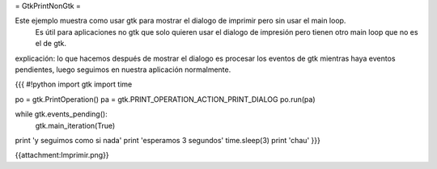 = GtkPrintNonGtk =

Este ejemplo muestra como usar gtk para mostrar el dialogo de imprimir pero sin usar el main loop.
 Es útil para aplicaciones no gtk que solo quieren usar el dialogo de impresión pero tienen otro main loop que no es el de gtk.

explicación: lo que hacemos después de mostrar el dialogo es procesar los eventos de gtk mientras haya eventos pendientes, luego seguimos en nuestra aplicación normalmente.

{{{
#!python
import gtk
import time

po = gtk.PrintOperation()
pa = gtk.PRINT_OPERATION_ACTION_PRINT_DIALOG
po.run(pa)

while gtk.events_pending():
    gtk.main_iteration(True)

print 'y seguimos como si nada'
print 'esperamos 3 segundos'
time.sleep(3)
print 'chau'
}}}

{{attachment:Imprimir.png}}
